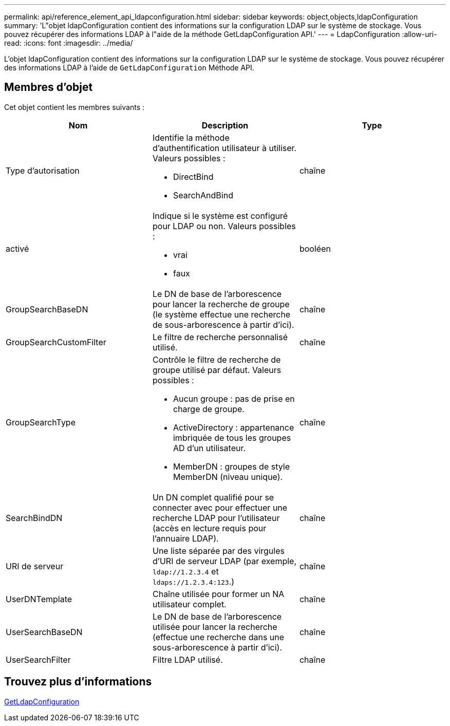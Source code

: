 ---
permalink: api/reference_element_api_ldapconfiguration.html 
sidebar: sidebar 
keywords: object,objects,ldapConfiguration 
summary: 'L"objet ldapConfiguration contient des informations sur la configuration LDAP sur le système de stockage. Vous pouvez récupérer des informations LDAP à l"aide de la méthode GetLdapConfiguration API.' 
---
= LdapConfiguration
:allow-uri-read: 
:icons: font
:imagesdir: ../media/


[role="lead"]
L'objet ldapConfiguration contient des informations sur la configuration LDAP sur le système de stockage. Vous pouvez récupérer des informations LDAP à l'aide de `GetLdapConfiguration` Méthode API.



== Membres d'objet

Cet objet contient les membres suivants :

|===
| Nom | Description | Type 


 a| 
Type d'autorisation
 a| 
Identifie la méthode d'authentification utilisateur à utiliser. Valeurs possibles :

* DirectBind
* SearchAndBind

 a| 
chaîne



 a| 
activé
 a| 
Indique si le système est configuré pour LDAP ou non. Valeurs possibles :

* vrai
* faux

 a| 
booléen



 a| 
GroupSearchBaseDN
 a| 
Le DN de base de l'arborescence pour lancer la recherche de groupe (le système effectue une recherche de sous-arborescence à partir d'ici).
 a| 
chaîne



 a| 
GroupSearchCustomFilter
 a| 
Le filtre de recherche personnalisé utilisé.
 a| 
chaîne



 a| 
GroupSearchType
 a| 
Contrôle le filtre de recherche de groupe utilisé par défaut. Valeurs possibles :

* Aucun groupe : pas de prise en charge de groupe.
* ActiveDirectory : appartenance imbriquée de tous les groupes AD d'un utilisateur.
* MemberDN : groupes de style MemberDN (niveau unique).

 a| 
chaîne



 a| 
SearchBindDN
 a| 
Un DN complet qualifié pour se connecter avec pour effectuer une recherche LDAP pour l'utilisateur (accès en lecture requis pour l'annuaire LDAP).
 a| 
chaîne



 a| 
URI de serveur
 a| 
Une liste séparée par des virgules d'URI de serveur LDAP (par exemple, `ldap://1.2.3.4` et `ldaps://1.2.3.4:123`.)
 a| 
chaîne



 a| 
UserDNTemplate
 a| 
Chaîne utilisée pour former un NA utilisateur complet.
 a| 
chaîne



 a| 
UserSearchBaseDN
 a| 
Le DN de base de l'arborescence utilisée pour lancer la recherche (effectue une recherche dans une sous-arborescence à partir d'ici).
 a| 
chaîne



 a| 
UserSearchFilter
 a| 
Filtre LDAP utilisé.
 a| 
chaîne

|===


== Trouvez plus d'informations

xref:reference_element_api_getldapconfiguration.adoc[GetLdapConfiguration]
